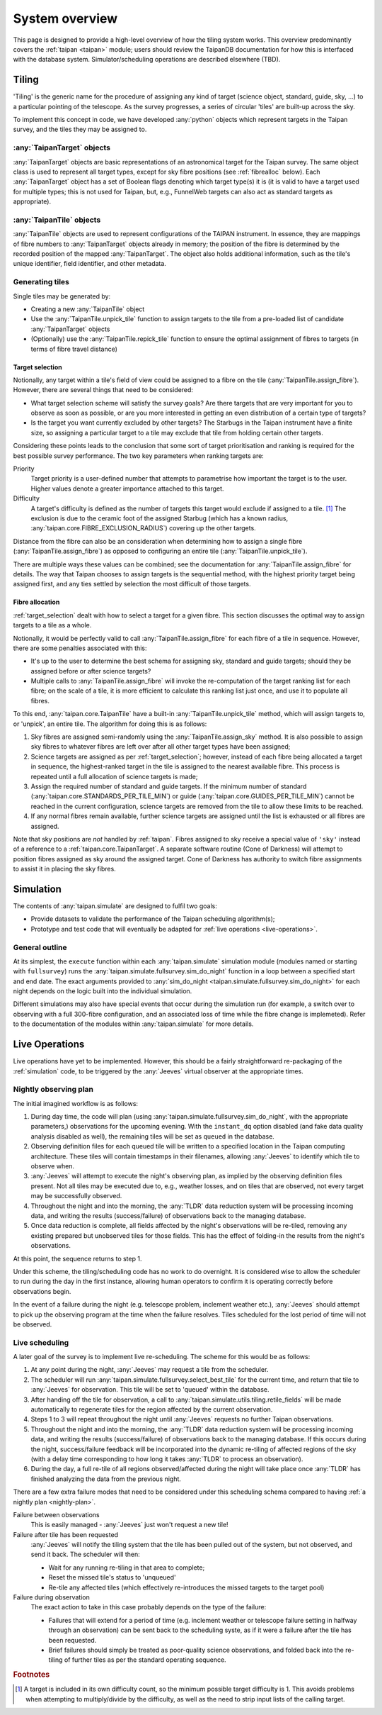 ***************
System overview
***************

This page is designed to provide a high-level overview of how the
tiling system works. This overview predominantly covers the
:ref:`taipan <taipan>`
module; users should review the TaipanDB documentation for how this is
interfaced with the database system. Simulator/scheduling operations
are described elsewhere (TBD).

Tiling
======

'Tiling' is the generic name for the procedure of assigning any kind of
target (science object, standard, guide, sky, ...) to a particular pointing
of the telescope. As the survey progresses, a series of circular 'tiles' are
built-up across the sky.

To implement this concept in code, we have developed :any:`python` objects
which represent targets in the Taipan survey, and the tiles they may be
assigned to.

:any:`TaipanTarget` objects
---------------------------

:any:`TaipanTarget` objects are basic representations of an astronomical target
for the Taipan survey. The same object class is used to represent all target
types, except for sky fibre positions (see
:ref:`fibrealloc` below). Each :any:`TaipanTarget` object has a set of
Boolean flags denoting which target type(s) it is (it is valid to have a
target used for multiple types; this is not used for Taipan, but, e.g.,
FunnelWeb targets can also act as standard targets as appropriate).

:any:`TaipanTile` objects
-------------------------

:any:`TaipanTile` objects are used to represent configurations of the TAIPAN
instrument. In essence, they are mappings of fibre numbers to
:any:`TaipanTarget` objects already in memory; the position of the fibre
is determined by the recorded position of the mapped :any:`TaipanTarget`. The
object also holds additional information, such as the tile's unique identifier,
field identifier, and other metadata.

Generating tiles
----------------

Single tiles may be generated by:

- Creating a new :any:`TaipanTile` object
- Use the :any:`TaipanTile.unpick_tile` function to assign
  targets to the tile from a pre-loaded list of
  candidate :any:`TaipanTarget` objects
- (Optionally) use the :any:`TaipanTile.repick_tile` function to ensure
  the optimal assignment of fibres to targets (in terms of fibre travel
  distance)

.. _target_selection:

Target selection
^^^^^^^^^^^^^^^^

Notionally, any target within a tile's field of view could be assigned to a
fibre on the tile (:any:`TaipanTile.assign_fibre`). However, there are several
things that need to be considered:

- What target selection scheme will satisfy the survey goals? Are there targets
  that are very important for you to observe as soon as possible, or are you
  more interested in getting an even distribution of a certain type of
  targets?
- Is the target you want currently excluded by other targets? The Starbugs in
  the Taipan instrument have a finite size, so assigning a particular target to
  a tile may exclude that tile from holding certain other targets.

Considering these points leads to the conclusion that some sort of target
prioritisation and ranking is required for the best possible survey
performance. The two key parameters when ranking targets are:

Priority
    Target priority is a user-defined number that attempts to parametrise how
    important the target is to the user. Higher values denote a greater
    importance attached to this target.

Difficulty
    A target's difficulty is defined as the number of targets this target would
    exclude if assigned to a tile. [#f_diff]_ The exclusion is due to the
    ceramic foot of the assigned Starbug (which has a known radius,
    :any:`taipan.core.FIBRE_EXCLUSION_RADIUS`) covering up the other targets.

Distance from the fibre can also be an consideration when determining
how to assign a single fibre (:any:`TaipanTile.assign_fibre`) as opposed to
configuring an entire tile (:any:`TaipanTile.unpick_tile`).

There are multiple ways these values can be combined; see the documentation
for :any:`TaipanTile.assign_fibre` for details. The way that Taipan chooses
to assign targets is the sequential method, with the highest priority target
being assigned first, and any ties settled by selection the most difficult
of those targets.

.. _fibrealloc:

Fibre allocation
^^^^^^^^^^^^^^^^

:ref:`target_selection` dealt with how to select a target for a given fibre.
This section discusses the optimal way to assign targets to a tile as a whole.

Notionally, it would be perfectly valid to call :any:`TaipanTile.assign_fibre`
for each fibre of a tile in sequence. However, there are some penalties
associated with this:

- It's up to the user to determine the best schema for assigning sky, standard
  and guide targets; should they be assigned before or after science targets?
- Multiple calls to :any:`TaipanTile.assign_fibre` will invoke the
  re-computation of the target ranking list for each fibre; on the scale of a
  tile, it is more efficient to calculate this ranking list just once, and use
  it to populate all fibres.

To this end, :any:`taipan.core.TaipanTile` have a built-in
:any:`TaipanTile.unpick_tile` method, which will assign targets to,
or 'unpick', an entire tile. The algorithm for doing this is as follows:

1. Sky fibres are assigned semi-randomly using the :any:`TaipanTile.assign_sky`
   method. It is also possible to assign sky fibres to whatever fibres are
   left over after all other target types have been assigned;
2. Science targets are assigned as per :ref:`target_selection`; however,
   instead of each fibre being allocated a target in sequence, the
   highest-ranked target in the tile is assigned to the nearest available fibre.
   This process is repeated until a full allocation of science targets is made;
3. Assign the required number of standard and guide targets. If the minimum
   number of standard (:any:`taipan.core.STANDARDS_PER_TILE_MIN`) or
   guide (:any:`taipan.core.GUIDES_PER_TILE_MIN`) cannot be reached in the
   current configuration, science targets are removed from the tile to allow
   these limits to be reached.
4. If any normal fibres remain available, further science targets are assigned
   until the list is exhausted or all fibres are assigned.

Note that sky positions are *not* handled by :ref:`taipan`. Fibres assigned to
sky receive a special value of ``'sky'`` instead of a reference to a
:ref:`taipan.core.TaipanTarget`. A separate software routine (Cone of Darkness)
will attempt to position fibres assigned as sky around the assigned target.
Cone of Darkness has authority to switch fibre assignments to assist it in
placing the sky fibres.

.. _simulation:

Simulation
==========

The contents of :any:`taipan.simulate` are designed to fulfil two goals:

- Provide datasets to validate the performance of the Taipan scheduling
  algorithm(s);
- Prototype and test code that will eventually be adapted for
  :ref:`live operations <live-operations>`.

General outline
---------------

At its simplest, the ``execute`` function within each :any:`taipan.simulate`
simulation module (modules named or starting with ``fullsurvey``) runs the
:any:`taipan.simulate.fullsurvey.sim_do_night` function in a loop between a
specified start and end date. The exact arguments provided to
:any:`sim_do_night <taipan.simulate.fullsurvey.sim_do_night>` for each night
depends on the logic built into the individual simulation.

Different simulations may also have special events that occur during the
simulation run (for example, a switch over to observing with a full
300-fibre configuration, and an associated loss of time while the fibre
change is implemeted). Refer to the documentation of the modules within
:any:`taipan.simulate` for more details.

.. _live-operations:

Live Operations
===============

Live operations have yet to be implemented. However, this should be a fairly
straightforward re-packaging of the :ref:`simulation` code,
to be triggered
by the :any:`Jeeves` virtual observer at the appropriate times.

.. _nightly-plan:

Nightly observing plan
----------------------

The initial imagined workflow is as follows:

1. During day time, the code will plan (using
   :any:`taipan.simulate.fullsurvey.sim_do_night`, with the appropriate
   parameters,) observations for the upcoming
   evening.
   With the ``instant_dq`` option disabled (and fake data quality analysis
   disabled as well), the remaining tiles will be set as ``queued`` in the
   database.
2. Observing definition files for each queued tile will be written to a
   specified location in the Taipan computing architecture. These tiles will
   contain timestamps in their filenames, allowing :any:`Jeeves` to identify
   which tile to observe when.
3. :any:`Jeeves` will attempt to execute the night's observing plan, as implied
   by the observing definition files present. Not all tiles may be executed due
   to, e.g., weather losses, and on tiles that are observed, not every target
   may be successfully observed.
4. Throughout the night and into the morning, the :any:`TLDR` data reduction
   system will be processing incoming data, and writing the results
   (success/failure) of observations back to the managing database.
5. Once data reduction is complete, all fields affected by the night's
   observations will be re-tiled, removing any existing prepared but unobserved
   tiles for those
   fields. This has the effect of folding-in the results from the night's
   observations.

At this point, the sequence returns to step 1.

Under this scheme, the tiling/scheduling code has no work to do overnight.
It is considered wise to allow the scheduler to run during the day in
the first instance, allowing
human operators to confirm it is operating correctly before observations begin.

In the event of a failure during the night (e.g. telescope problem, inclement
weather etc.), :any:`Jeeves` should attempt to pick up the observing program
at the time when the failure resolves. Tiles scheduled for the lost period of
time will not be observed.

Live scheduling
---------------

A later goal of the survey is to implement live re-scheduling. The scheme for
this would be as follows:

1. At any point during the night, :any:`Jeeves` may request a tile from the
   scheduler.
2. The scheduler will run :any:`taipan.simulate.fullsurvey.select_best_tile`
   for the
   current time, and return that tile to :any:`Jeeves` for observation. This
   tile will be set to 'queued' within the database.
3. After handing off the tile for observation, a call to
   :any:`taipan.simulate.utils.tiling.retile_fields` will be made automatically
   to regenerate
   tiles for the region affected by the current observation.
4. Steps 1 to 3 will repeat throughout the night until :any:`Jeeves` requests
   no further Taipan observations.
5. Throughout the night and into the morning, the :any:`TLDR` data reduction
   system will be processing incoming data, and writing the results
   (success/failure) of observations back to the managing database. If this
   occurs during the night, success/failure feedback will be incorporated into
   the dynamic re-tiling of affected regions of the sky (with a delay
   time corresponding to how long it takes :any:`TLDR` to process an
   observation).
6. During the day, a full re-tile of all regions observed/affected during the
   night will take place once :any:`TLDR` has finished analyzing the
   data from the previous night.

There are a few extra failure modes that need to be considered under this
scheduling schema compared to having :ref:`a nightly plan <nightly-plan>`.

Failure between observations
    This is easily managed - :any:`Jeeves` just won't request a new tile!
Failure after tile has been requested
    :any:`Jeeves` will notify the tiling system that the tile has been pulled
    out of the system, but not observed, and send it back. The scheduler
    will then:

    - Wait for any running re-tiling in that area to complete;
    - Reset the missed tile's status to 'unqueued'
    - Re-tile any affected tiles (which effectively re-introduces the missed
      targets to the target pool)
Failure during observation
    The exact action to take in this case probably depends on the type of the
    failure:

    - Failures that will extend for a period of time (e.g. inclement
      weather or telescope failure setting in halfway through an observation)
      can be sent back to the scheduling syste, as if it were a failure after
      the tile has been requested.
    - Brief failures should simply be treated as poor-quality science
      observations, and folded back into the re-tiling of further tiles
      as per the standard operating sequence.



.. rubric:: Footnotes

.. [#f_diff] A target is included in its own difficulty count, so the minimum
             possible target difficulty is 1. This avoids problems when
             attempting to multiply/divide by the difficulty, as well as the
             need to strip input lists of the calling target.
